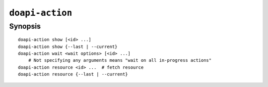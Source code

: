 .. module:: doapi

``doapi-action``
----------------

Synopsis
^^^^^^^^

.. Add ``doapi-action [<universal options>]`` once "implicit show" is supported

::

    doapi-action show [<id> ...]
    doapi-action show {--last | --current}
    doapi-action wait <wait options> [<id> ...]
        # Not specifying any arguments means "wait on all in-progress actions"
    doapi-action resource <id> ...  # fetch resource
    doapi-action resource {--last | --current}
